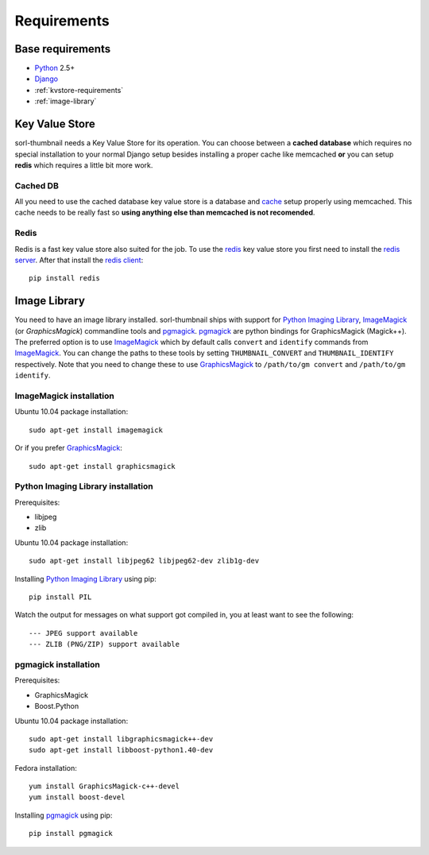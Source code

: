 ************
Requirements
************

Base requirements
=================
- `Python`_ 2.5+
- `Django`_
- :ref:`kvstore-requirements`
- :ref:`image-library`
  
.. _kvstore-requirements:

Key Value Store
===============
sorl-thumbnail needs a Key Value Store for its operation. You can choose between
a **cached database** which requires no special installation to your normal
Django setup besides installing a proper cache like memcached **or** you can
setup **redis** which requires a little bit more work.

Cached DB
---------
All you need to use the cached database key value store is a database and `cache
<http://docs.djangoproject.com/en/dev/topics/cache/>`_ setup properly using
memcached. This cache needs to be really fast so **using anything else than
memcached is not recomended**.

Redis
-----
Redis is a fast key value store also suited for the job. To use the `redis`_ key
value store you first need to install the `redis server
<http://code.google.com/p/redis/>`_.  After that install the `redis client
<https://github.com/andymccurdy/redis-py/>`_::

    pip install redis


.. _image-library:

Image Library
=============
You need to have an image library installed. sorl-thumbnail ships with support
for `Python Imaging Library`_, `ImageMagick`_ (or `GraphicsMagick`) commandline
tools and `pgmagick`_. `pgmagick`_ are python bindings for GraphicsMagick
(Magick++). The preferred option is to use `ImageMagick`_ which by default calls
``convert`` and ``identify`` commands from `ImageMagick`_. You can change the
paths to these tools by setting ``THUMBNAIL_CONVERT`` and ``THUMBNAIL_IDENTIFY``
respectively. Note that you need to change these to use `GraphicsMagick`_ to
``/path/to/gm convert`` and ``/path/to/gm identify``.

ImageMagick installation
------------------------
Ubuntu 10.04 package installation::

    sudo apt-get install imagemagick

Or if you prefer `GraphicsMagick`_::

    sudo apt-get install graphicsmagick


Python Imaging Library installation
-----------------------------------
Prerequisites:

- libjpeg
- zlib

Ubuntu 10.04 package installation::

    sudo apt-get install libjpeg62 libjpeg62-dev zlib1g-dev

Installing `Python Imaging Library`_ using pip::

    pip install PIL

Watch the output for messages on what support got compiled in, you at least
want to see the following::

    --- JPEG support available
    --- ZLIB (PNG/ZIP) support available

pgmagick installation
---------------------
Prerequisites:

- GraphicsMagick
- Boost.Python

Ubuntu 10.04 package installation::

    sudo apt-get install libgraphicsmagick++-dev
    sudo apt-get install libboost-python1.40-dev

Fedora installation::

    yum install GraphicsMagick-c++-devel
    yum install boost-devel

Installing `pgmagick`_ using pip::

    pip install pgmagick


.. _Python Imaging Library: http://www.pythonware.com/products/pil/
.. _ImageMagick: http://imagemagick.com/
.. _GraphicsMagick: http://www.graphicsmagick.org/
.. _redis: http://code.google.com/p/redis/
.. _redis-py: https://github.com/andymccurdy/redis-py/
.. _Django: http://www.djangoproject.com/
.. _Python: http://www.python.org/
.. _pgmagick: http://bitbucket.org/hhatto/pgmagick/src

